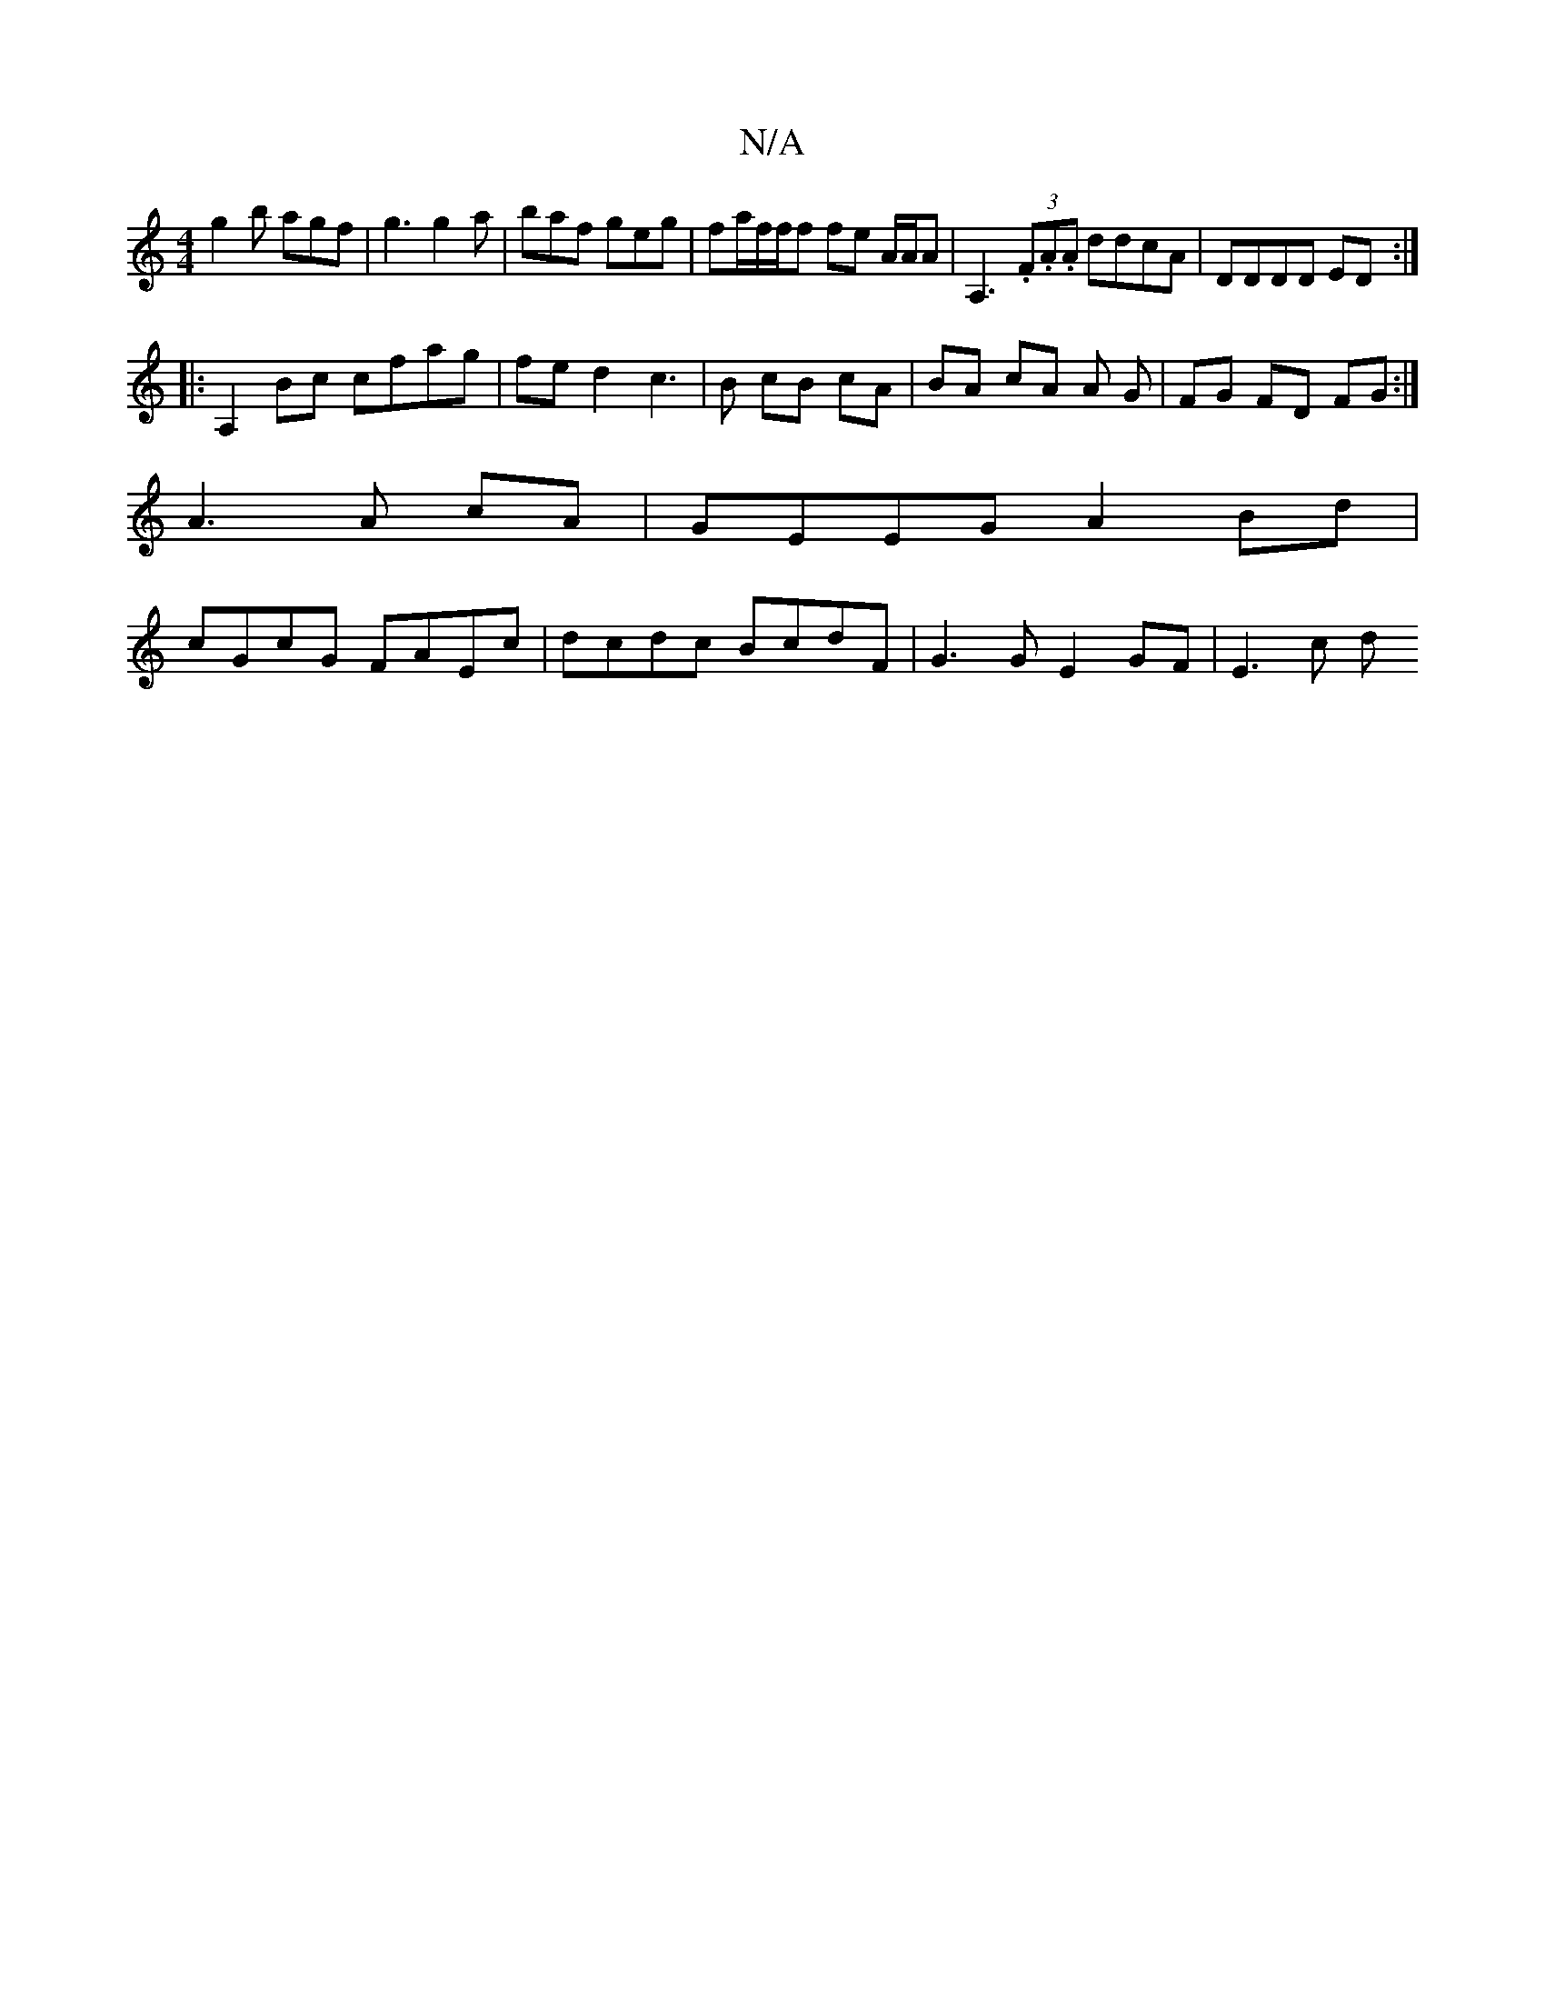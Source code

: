 X:1
T:N/A
M:4/4
R:N/A
K:Cmajor
g2b agf|g3 g2a|baf geg|fa/2f/2f/2f fe A/2A/2A | A,3 (3.F.A.A ddcA | DDDD ED :|
|:A,2 Bc cfag|fed2c3|B cB cA | BA cA A G | FG FD FG :|
A3 A cA | GEEG A2 Bd |
cGcG FAEc | dcdc BcdF | G3 G E2 GF|E3 c (3d